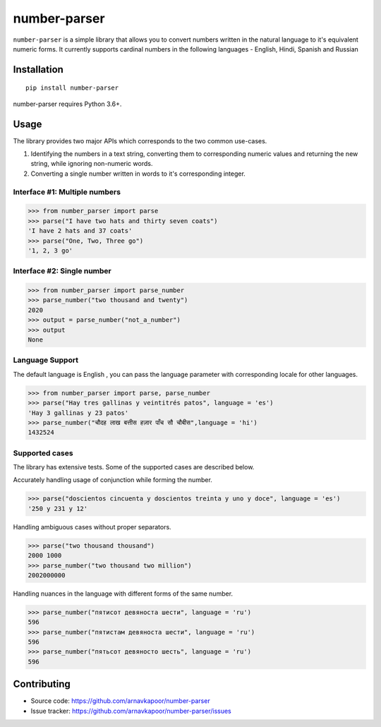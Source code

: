 =============
number-parser
=============
.. image:: https://img.shields.io/pypi/pyversions/price-parser.svg
   :target: https://pypi.python.org/pypi/price-parser
   :alt: Supported Python Versions

``number-parser`` is a simple library that allows you to convert numbers written in the natural
language to it's equivalent numeric forms. It currently supports cardinal numbers in the following 
languages - English, Hindi, Spanish and Russian

Installation
============
::

    pip install number-parser

number-parser requires Python 3.6+.

Usage
=====

The library provides two major APIs which corresponds to the two common use-cases.

1. Identifying the numbers in a text string, converting them to corresponding numeric values and returning the new string, while ignoring non-numeric words.
2. Converting a single number written in words to it's corresponding integer. 
 

Interface #1: Multiple numbers 
--------------------------------

>>> from number_parser import parse
>>> parse("I have two hats and thirty seven coats")
'I have 2 hats and 37 coats'
>>> parse("One, Two, Three go")
'1, 2, 3 go'


Interface #2: Single number 
--------------------------------

>>> from number_parser import parse_number
>>> parse_number("two thousand and twenty")
2020
>>> output = parse_number("not_a_number")
>>> output
None


Language Support
----------------

The default language is English , you can pass the language parameter with corresponding locale for other languages.

>>> from number_parser import parse, parse_number
>>> parse("Hay tres gallinas y veintitrés patos", language = 'es')
'Hay 3 gallinas y 23 patos'
>>> parse_number("चौदह लाख बत्तीस हज़ार पाँच सौ चौबीस",language = 'hi')
1432524 

Supported cases
---------------

The library has extensive tests.
Some of the supported cases are described below.

Accurately handling usage of conjunction while forming the number. 

>>> parse("doscientos cincuenta y doscientos treinta y uno y doce", language = 'es')
'250 y 231 y 12'


Handling ambiguous cases without proper separators.

>>> parse("two thousand thousand")
2000 1000
>>> parse_number("two thousand two million")
2002000000


Handling nuances in the language with different forms of the same number. 

>>> parse_number("пятисот девяноста шести", language = 'ru')
596
>>> parse_number("пятистам девяноста шести", language = 'ru')
596
>>> parse_number("пятьсот девяносто шесть", language = 'ru')
596

Contributing
============

* Source code: https://github.com/arnavkapoor/number-parser
* Issue tracker: https://github.com/arnavkapoor/number-parser/issues
